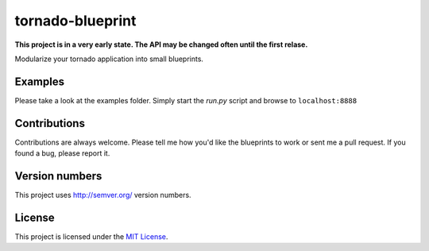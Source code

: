 tornado-blueprint
=================

**This project is in a very early state. The API may be changed often until the
first relase.**

Modularize your tornado application into small blueprints.


Examples
--------

Please take a look at the examples folder. Simply start the *run.py* script
and browse to ``localhost:8888``


Contributions
--------------

Contributions are always welcome. Please tell me how you'd like the blueprints
to work or sent me a pull request. If you found a bug, please report it.


Version numbers
---------------

This project uses http://semver.org/ version numbers.


License
-------

This project is licensed under the `MIT License <./LICENSE>`_.
